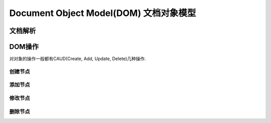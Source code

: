 Document Object Model(DOM) 文档对象模型
****************************

文档解析
==========


DOM操作
===========

对对象的操作一般都有CAUD(Create, Add, Update, Delete)几种操作.


创建节点
-------

添加节点
---------

修改节点
--------

删除节点
---------





